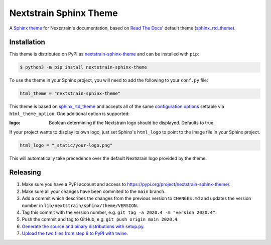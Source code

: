 Nextstrain Sphinx Theme
=======================

A `Sphinx theme`_ for Nextstrain's documentation, based on `Read The Docs`_'
default theme (sphinx_rtd_theme_).

Installation
------------

This theme is distributed on PyPI as nextstrain-sphinx-theme_ and can be
installed with ``pip``:

.. code:: console

    $ python3 -m pip install nextstrain-sphinx-theme

To use the theme in your Sphinx project, you will need to add the following to
your ``conf.py`` file:

.. code:: python

    html_theme = "nextstrain-sphinx-theme"

This theme is based on sphinx_rtd_theme_ and accepts all of the same
`configuration options`_ settable via ``html_theme_option``.  One additional
option is supported:

:logo: Boolean determining if the Nextstrain logo should be displayed.
       Defaults to true.

If your project wants to display its own logo, just set Sphinx's ``html_logo``
to point to the image file in your Sphinx project.

.. code:: python

    html_logo = "_static/your-logo.png"

This will automatically take precedence over the default Nextstrain logo
provided by the theme.

Releasing
---------

1. Make sure you have a PyPI account and access to https://pypi.org/project/nextstrain-sphinx-theme/.
2. Make sure all your changes have been commited to the ``main`` branch.
3. Add a commit which describes the changes from the previous version to ``CHANGES.md`` and updates the version number in ``lib/nextstrain/sphinx/theme/VERSION``.
4. Tag this commit with the version number, e.g. ``git tag -a 2020.4 -m "version 2020.4"``.
5. Push the commit and tag to GitHub, e.g. ``git push origin main 2020.4``.
6. `Generate the source and binary distributions with setup.py <https://packaging.python.org/tutorials/packaging-projects/#generating-distribution-archives>`__.
7. `Upload the two files from step 6 to PyPI with twine <https://packaging.python.org/tutorials/packaging-projects/#uploading-the-distribution-archives>`__.

.. _Sphinx theme: https://www.sphinx-doc.org/en/master/theming.html
.. _Read The Docs: https://readthedocs.org
.. _sphinx_rtd_theme: https://github.com/readthedocs/sphinx_rtd_theme
.. _nextstrain-sphinx-theme: https://pypi.org/project/nextstrain-sphinx-theme/
.. _configuration options: https://sphinx-rtd-theme.readthedocs.io/en/latest/configuring.html
